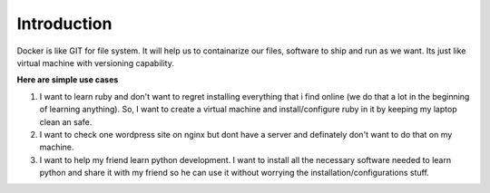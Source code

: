 Introduction
===================

Docker is like GIT for file system. It will help us to containarize our files, software to ship and run as we want. Its just like virtual machine with versioning capability.

**Here are simple use cases**

1. I want to learn ruby and don't want to regret installing everything that i find online (we do that a lot in the beginning of learning anything). So, I want to create a virtual machine and install/configure ruby in it by keeping my laptop clean an safe.

2. I want to check one wordpress site on nginx but dont have a server and definately don't want to do that on my machine.

3. I want to help my friend learn python development. I want to install all the necessary software needed to learn python and share it with my friend so he can use it without worrying the installation/configurations stuff.

